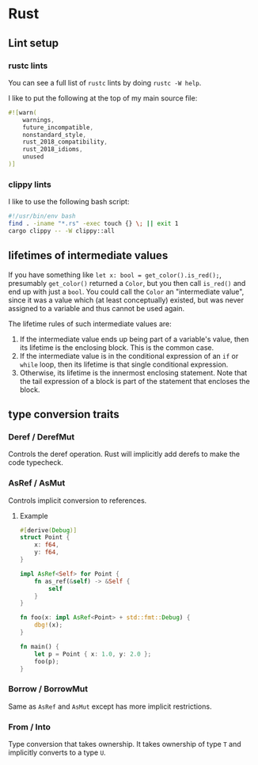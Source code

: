 * Rust
** Lint setup
*** rustc lints
You can see a full list of ~rustc~ lints by doing ~rustc -W help~.

I like to put the following at the top of my main source file:
#+begin_src rust
#![warn(
    warnings,
    future_incompatible,
    nonstandard_style,
    rust_2018_compatibility,
    rust_2018_idioms,
    unused
)]
#+end_src
*** clippy lints
I like to use the following bash script:
#+begin_src bash
#!/usr/bin/env bash
find . -iname "*.rs" -exec touch {} \; || exit 1
cargo clippy -- -W clippy::all
#+end_src
** lifetimes of intermediate values
If you have something like ~let x: bool = get_color().is_red();~, presumably ~get_color()~ returned a ~Color~, but you then call ~is_red()~ and end up with just a ~bool~. You could call the ~Color~ an "intermediate value", since it was a value which (at least conceptually) existed, but was never assigned to a variable and thus cannot be used again.

The lifetime rules of such intermediate values are:

1. If the intermediate value ends up being part of a variable's value, then its lifetime is the enclosing block. This is the common case.
2. If the intermediate value is in the conditional expression of an ~if~ or ~while~ loop, then its lifetime is that single conditional expression.
3. Otherwise, its lifetime is the innermost enclosing statement. Note that the tail expression of a block is part of the statement that encloses the block.
** type conversion traits
*** Deref / DerefMut
Controls the deref operation. Rust will implicitly add derefs to make the code typecheck.
*** AsRef / AsMut
Controls implicit conversion to references.
**** Example
#+begin_src rust
#[derive(Debug)]
struct Point {
    x: f64,
    y: f64,
}

impl AsRef<Self> for Point {
    fn as_ref(&self) -> &Self {
        self
    }
}

fn foo(x: impl AsRef<Point> + std::fmt::Debug) {
    dbg!(x);
}

fn main() {
    let p = Point { x: 1.0, y: 2.0 };
    foo(p);
}
#+end_src
*** Borrow / BorrowMut
Same as ~AsRef~ and ~AsMut~ except has more implicit restrictions.
*** From / Into
Type conversion that takes ownership. It takes ownership of type ~T~ and implicitly converts to a type ~U~.
